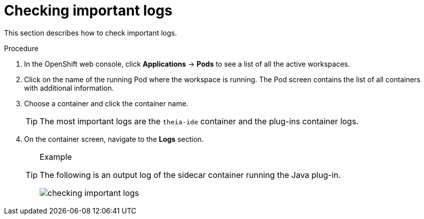 [id="checking-important-logs_{context}"]
= Checking important logs

This section describes how to check important logs.

.Procedure

. In the OpenShift web console, click *Applications* -> *Pods* to see a list of all the active workspaces.

. Click on the name of the running Pod where the workspace is running. The Pod screen contains the list of all containers with additional information.

. Choose a container and click the container name.
+
[TIP]
====
The most important logs are the `theia-ide` container and the plug-ins container logs.
====

. On the container screen, navigate to the *Logs* section.
+
[TIP]
.Example
====
The following is an output log of the sidecar container running the Java plug-in.

image::logs/checking-important-logs.png[]
====
